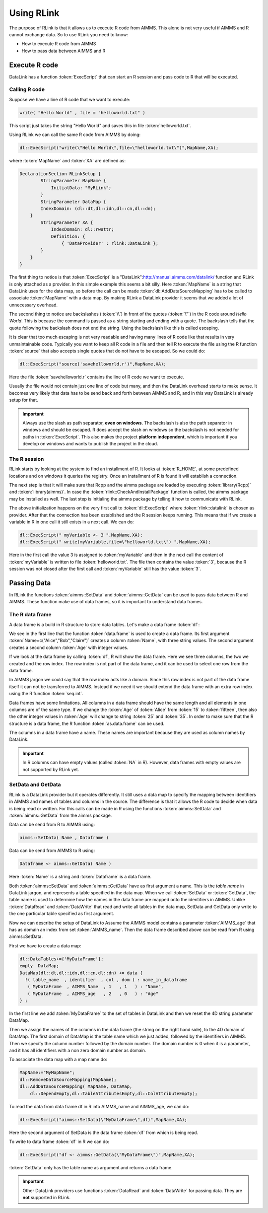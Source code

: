 Using RLink
***********

The purpose of RLink is that it allows us to execute R code from AIMMS. This alone is not very useful if AIMMS and R cannot exchange data. So to use RLink you need to know:

* How to execute R code from AIMMS
* How to pass data between AIMMS and R

Execute R code
==============

DataLink has a function :token:`ExecScript` that can start an R session and pass code to R that will be executed.

Calling R code
--------------

Suppose we have a line of R code that we want to execute: 

.. code::

    write( "Hello World" , file = "helloworld.txt" )

This script just takes the string "Hello World" and saves this in file :token:`helloworld.txt`.

Using RLink we can call the same R code from AIMMS by doing:

.. code::

    dl::ExecScript("write(\"Hello World\",file=\"helloworld.txt\")",MapName,XA);

where :token:`MapName` and :token:`XA` are defined as:

.. code::

    DeclarationSection RLinkSetup {
	    StringParameter MapName {
	        InitialData: "MyRLink";
	    }
	    StringParameter DataMap {
            IndexDomain: (dl::dt,dl::idn,dl::cn,dl::dn);
        }
	    StringParameter XA {
	        IndexDomain: dl::rwattr;
	        Definition: {
	            { 'DataProvider' : rlink::DataLink };
            }
        }
    }

The first thing to notice is that :token:`ExecScript` is a "DataLink":http://manual.aimms.com/datalink/ function and RLink is only attached as a provider. In this simple example this seems a bit silly. Here :token:`MapName` is a string that DataLink uses for the data map, so before the call can be made :token:`dl::AddDataSourceMapping` has to be called to associate :token:`MapName` with a data map. By making RLink a DataLink provider it seems that we added a lot of unnecessary overhead.

The second thing to notice are backslashes (:token:`\\`) in front of the quotes (:token:`\"`) in the R code around *Hello World*. This is because the command is passed as a string starting and ending with a quote. The backslash tells that the quote following the backslash does not end the string. Using the backslash like this is called escaping.

It is clear that too much escaping is not very readable and having many lines of R code like that results in very unmaintainable code. Typically you want to keep all R code in a file and then tell R to execute the file using the R function :token:`source` that also accepts single quotes that do not have to be escaped. So we could do:

.. code::

    dl::ExecScript("source('savehelloworld.r')",MapName,XA);

Here the file :token:`savehelloworld.r` contains the line of R code we want to execute. 

Usually the file would not contain just one line of code but many, and then the DataLink overhead starts to make sense. It becomes very likely that data has to be send back and forth between AIMMS and R, and in this way DataLink is already setup for that.

.. important::

    Always use the slash as path separator, **even on windows**. The backslash is also the path separator in windows and should be escaped. R does accept the slash on windows so the backslash is not needed for paths in :token:`ExecScript`. This also makes the project **platform independent**, which is important if you develop on windows and wants to publish the project in the cloud.

The R session
-------------

RLink starts by looking at the system to find an installment of R. It looks at :token:`R_HOME`, at some predefined locations and on windows it queries the registry. Once an installment of R is found it will establish a connection. 

The next step is that it will make sure that Rcpp and the aimms package are loaded by executing :token:`library(Rcpp)` and :token:`library(aimms)`. In case the :token:`rlink::CheckAndInstallPackage` function is called, the aimms package may be installed as well. The last step is initialing the aimms package by telling it how to communicate with RLink.

The above initialization happens on the very first call to :token:`dl::ExecScript` where :token:`rlink::datalink` is chosen as provider. After that the connection has been established and the R session keeps running. This means that if we create a variable in R in one call it still exists in a next call. We can do:

.. code::

    dl::ExecScript(" myVariable <- 3 ",MapName,XA);
    dl::ExecScript(" write(myVariable,file=\"helloworld.txt\") ",MapName,XA);

Here in the first call the value 3 is assigned to :token:`myVariable` and then in the next call the content of :token:`myVariable` is written to file :token:`helloworld.txt`. The file then contains the value :token:`3`, because the R session was not closed after the first call and :token:`myVariable` still has the value :token:`3`.

Passing Data
============

In RLink the functions :token:`aimms::SetData` and :token:`aimms::GetData` can be used to pass data between R and AIMMS. These function make use of data frames, so it is important to understand data frames. 

The R data frame
----------------

A data frame is a build in R structure to store data tables. Let's make a data frame :token:`df`:

.. image:: images/dataframe.png 
    :align: center

We see in the first line that the function :token:`data.frame` is used to create a data frame. Its first argument :token:`Name=c("Alice","Bob","Claire")` creates a column :token:`Name`, with three string values. The second argument creates a second column :token:`Age` with integer values.

If we look at the data frame by calling :token:`df`, R will show the data frame. Here we see three columns, the two we created and the row index. The row index is not part of the data frame, and it can be used to select one row from the data frame.

.. image:: images/dataframerow.png 
    :align: center

In AIMMS jargon we could say that the row index acts like a domain. Since this row index is not part of the data frame itself it can not be transferred to AIMMS. Instead if we need it we should extend the data frame with an extra row index using the R function :token:`seq.int`.

Data frames have some limitations. All columns in a data frame should have the same length and all elements in one columns are of the same type. If we change the :token:`Age` of :token:`Alice` from :token:`15` to :token:`fifteen`, then also the other integer values in :token:`Age` will change to string :token:`25` and :token:`35`. In order to make sure that the R structure is a data frame, the R function :token:`as.data.frame` can be used.

The columns in a data frame have a name. These names are important because they are used as column names by DataLink.

.. important::

    In R columns can have empty values (called :token:`NA` in R). However, data frames with empty values are not supported by RLink yet.

SetData and GetData
-------------------

RLink is a DataLink provider but it operates differently. It still uses a data map to specify the mapping between identifiers in AIMMS and names of tables and columns in the source. The difference is that it allows the R code to decide when data is being read or written. For this calls can be made in R using the functions :token:`aimms::SetData` and :token:`aimms::GetData` from the aimms package.

Data can be send from R to AIMMS using:

.. code::

    aimms::SetData( Name , Dataframe )

Data can be send from AIMMS to R using:

.. code::

    Dataframe <- aimms::GetData( Name )

Here :token:`Name` is a string and :token:`Dataframe` is a data frame. 

Both :token:`aimms::SetData` and :token:`aimms::GetData` have as first argument a name. This is the *table name* in DataLink jargon, and represents a table specified in the data map. When we call :token:`SetData` or :token:`GetData`, the table name is used to determine how the names in the data frame are mapped onto the identifiers in AIMMS. Unlike :token:`DataRead` and :token:`DataWrite` that read and write all tables in the data map, SetData and GetData only write to the one particular table specified as first argument.

Now we can describe the setup of DataLink to Assume the AIMMS model contains a parameter :token:`AIMMS_age` that has as domain an index from set :token:`AIMMS_name`. Then the data frame described above can be read from R using aimms::SetData.

First we have to create a data map:

.. code::

    dl::DataTables+={'MyDataFrame'};   
    empty  DataMap;
    DataMap(dl::dt,dl::idn,dl::cn,dl::dn) += data {
      !( table_name  , identifier  , col , dom ) : name_in_dataframe
       ( MyDataFrame  , AIMMS_Name  , 1   , 1   ) : "Name",
       ( MyDataFrame  , AIMMS_age   , 2   , 0   ) : "Age"
    } ;

In the first line we add :token:`MyDataFrame` to the set of tables in DataLink and then we reset the 4D string parameter DataMap. 

Then we assign the names of the columns in the data frame (the string on the right hand side), to the 4D domain of DataMap. The first domain of DataMap is the table name which we just added, followed by the identifiers in AIMMS. Then we specify the column number followed by the domain number. The domain number is 0 when it is a parameter, and it has all identifiers with a non zero domain number as domain.

To associate the data map with a map name do:

.. code::

    MapName:="MyMapName";
    dl::RemoveDataSourceMapping(MapName);
    dl::AddDataSourceMapping( MapName, DataMap,
        dl::DependEmpty,dl::TableAttributesEmpty,dl::ColAttributeEmpty);
 
To read the data from data frame df in R into AIMMS_name and AIMMS_age, we can do:  

.. code::

    dl::ExecScript("aimms::SetData(\"MyDataFrame\",df)",MapName,XA);

Here the second argument of SetData is the data frame :token:`df` from which is being read.

To write to data frame :token:`df` in R we can do:

.. code::

    dl::ExecScript("df <- aimms::GetData(\"MyDataFrame\")",MapName,XA);

:token:`GetData` only has the table name as argument and returns a data frame.

.. important::

    Other DataLink providers use functions :token:`DataRead` and :token:`DataWrite` for passing data. They are **not** supported in RLink.

